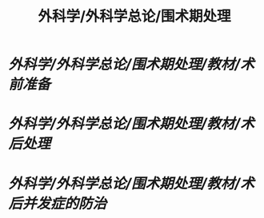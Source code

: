 #+title: 外科学/外科学总论/围术期处理

* [[外科学/外科学总论/围术期处理/教材/术前准备]]
* [[外科学/外科学总论/围术期处理/教材/术后处理]]
* [[外科学/外科学总论/围术期处理/教材/术后并发症的防治]]